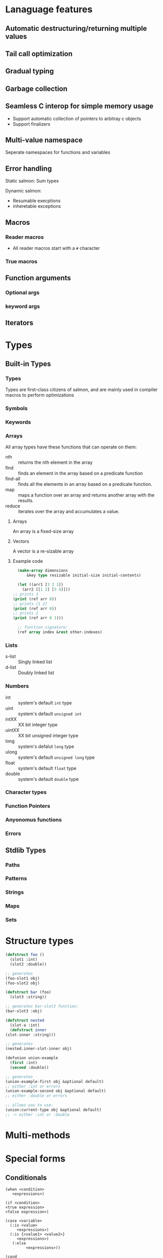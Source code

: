 * Lanaguage features
** Automatic destructuring/returning multiple values
** Tail call optimization
** Gradual typing
** Garbage collection
** Seamless C interop for simple memory usage
   + Support automatic collection of pointers to arbitray c objects
   + Support finalizers
** Multi-value namespace
   Seperate namespaces for functions and variables
** Error handling
   Static salmon: Sum types

   Dynamic salmon:
   + Resumable execptions
   + inheretable exceptions
** Macros
*** Reader macros
    + All reader macros start with a =#= character
*** True macros
** Function arguments
*** Optional args
*** keyword args
** Iterators
* Types
** Built-in Types
*** Types
    Types are first-class citizens of salmon, and are mainly used
    in compiler macros to perform optimizations
*** Symbols
*** Keywords
*** Arrays
    All array types have these functions that can operate on them:
    + nth :: returns the nth element in the array
    + find :: finds an element in the array based on a predicate
      function
    + find-all :: finds all the elements in an  array based on a
      predicate function.
    + map :: maps a function over an array and returns another array
      with the results.
    + reduce :: iterates over the array and accumulates a value.
**** Arrays
     An array is a fixed-size array
**** Vectors
     A vector is a re-sizable array
**** Example code
     #+BEGIN_SRC lisp
       (make-array dimensions
		   &key type resizable initial-size initial-contents)

       (let ((arr1 [3 2 1])
	     (arr2 [[1 2] [3 4]]))
	 ;; prints 3
	 (print (ref arr 0))
	 ;; prints [1 2]
	 (print (ref arr 0))
	 ;; prints 2
	 (print (ref arr 0 1)))

       ;; function signature:
       (ref array index &rest other-indexes)
     #+END_SRC
*** Lists
    + s-list :: Singly linked list
    + d-list :: Doubly linked list
*** Numbers
  + int :: system's default =int= type
  + uint :: system's default =unsigned int=
  + intXX :: XX bit integer type
  + uintXX :: XX bit unsigned integer type
  + long :: system's defalut =long= type
  + ulong :: system's default =unsigned long= type
  + float :: system's default =float= type
  + double :: system's default =double= type
*** Character types
*** Function Pointers
*** Anyonomus functions
*** Errors
** Stdlib Types
*** Paths
*** Patterns
*** Strings
*** Maps
*** Sets
* Structure types
   #+BEGIN_SRC lisp
     (defstruct foo ()
       (slot1 :int)
       (slot2 :double))

     ;; generates
     (foo-slot1 obj)
     (foo-slot2 obj)

     (defstruct bar (foo)
       (slot3 :string))

     ;; generates bar-slot3 function:
     (bar-slot3 :obj)

     (defstruct nested
       (slot-a :int)
       (defstruct inner
	 (slot-inner :string)))

     ;; generates
     (nested.inner-slot-inner obj)

     (defunion union-example
       (first :int)
       (second :double))

     ;; generates
     (union-example-first obj &optional default)
     ;; either :int or errors
     (union-example-second obj &optional default)
     ;; either :double or errors

     ;; allows you to use:
     (union:current-type obj &optional default)
     ;; -> either :int or :double
   #+END_SRC
* Multi-methods
* Special forms
** Conditionals
  #+BEGIN_EXAMPLE
    (when <condition>
       <expressions>)

    (if <condition>
	<true expression>
	<false expression>)

    (case <variable>
	  (:is <value>
	     <expressions>)
	  (:is {<value1> <value2>}
	     <expressions>)
	   (:else
             <expressions>))

    (cond
       (<test1> <expressions>)
       (<test2> <expressions>)
       (:else <expressions>))
  #+END_EXAMPLE
** looping
   #+BEGIN_EXAMPLE
     (while <condition>
	<expressions>)

     ;; iterator version:
     ;; iterator returns three values
     (for ((:iter [a b c] :in <iterator>))
	<expressions>)

     ;; can specify a condition to stop with using
     ;; the while directive. As long as one
     ;; condition is present in the loop, it will
     ;; compile.
     (for ((:count [a] :start 0 :inc 1)
	   (:while (< a b)))
	<expressions>)

     ;; here, our exit condition is a < 10
     (for ((:count [a] :start 1 :end-before 10 :inc 1))
	<expressions>)

     ;; built-in for directives:
     :count :while :iter
	:count counts using the specified variable
	   ;; possible keywords to count directive:
	   :start :inc :end-before :end-at
	      :start is the initial value of the counter
	      :inc is how the value changes each loop
	      :end-before will stop the loop when the counter
		   equals the value specified (counter < given)
	      :end-at will stop the loop when the counter is equal
		   to the value given (counter <= given)
	:while end the loop if the condition is false
	:iter Loop over the values in the specified iterator
   #+END_EXAMPLE
** Variable declarations
   #+BEGIN_EXAMPLE
     ;; specifying the type is optional
     ;; unless the type isn't the default:
     (let ((a 10)
	   (b 20 :long)
	   (c 0 :float))
       <expressions>)

     ;; bind a and b to the multiple values returned from a function:
     (let (([a b] (multi-ret-val-func 10)))
       <expressions>)

     ;; bind c and d to the same value:
     (let (({c d} 10))
       <expressions>)

     ;; same form for the variable's value as a let binding
     ;; here:
     (defglobal (a 10))
     (defglobal (b 1 :float)
                (c 10 :long))
   #+END_EXAMPLE
** Variable assignment
   #+BEGIN_EXAMPLE
     ;; setting a single value at a time:
     (set a 10)
     (set (foo-slot1 obj) 10)

     ;; using something that returns multiple values:
     (set [a b] (multi-ret-val-func 10))
     ;; setting two variables to the same thing:
     (set {a b} 10)
   #+END_EXAMPLE
